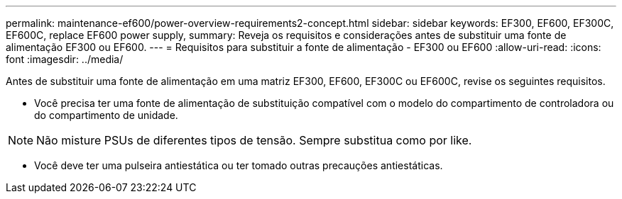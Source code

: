 ---
permalink: maintenance-ef600/power-overview-requirements2-concept.html 
sidebar: sidebar 
keywords: EF300, EF600, EF300C, EF600C, replace EF600 power supply, 
summary: Reveja os requisitos e considerações antes de substituir uma fonte de alimentação EF300 ou EF600. 
---
= Requisitos para substituir a fonte de alimentação - EF300 ou EF600
:allow-uri-read: 
:icons: font
:imagesdir: ../media/


[role="lead"]
Antes de substituir uma fonte de alimentação em uma matriz EF300, EF600, EF300C ou EF600C, revise os seguintes requisitos.

* Você precisa ter uma fonte de alimentação de substituição compatível com o modelo do compartimento de controladora ou do compartimento de unidade.



NOTE: Não misture PSUs de diferentes tipos de tensão. Sempre substitua como por like.

* Você deve ter uma pulseira antiestática ou ter tomado outras precauções antiestáticas.

